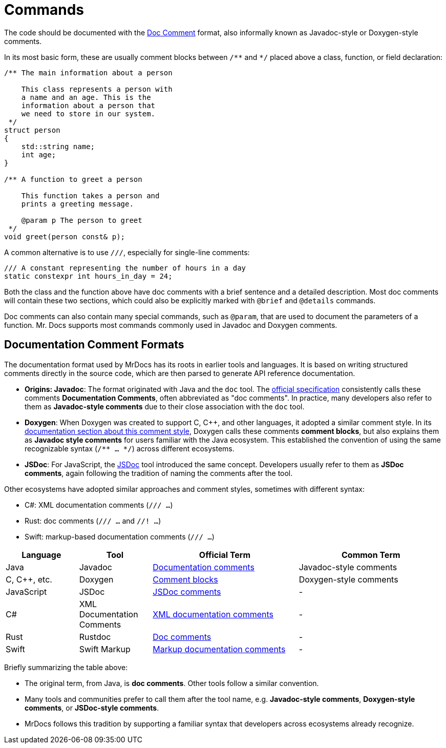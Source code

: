 = Commands

The code should be documented with the https://docs.oracle.com/en/java/javase/13/docs/specs/javadoc/doc-comment-spec.html[Doc Comment,window=_blank] format, also informally known as Javadoc-style or Doxygen-style comments.

In its most basic form, these are usually comment blocks between `pass:[/**]` and `pass:[*/]` placed above a class, function, or field declaration:

[source,c++]
----
/** The main information about a person

    This class represents a person with
    a name and an age. This is the
    information about a person that
    we need to store in our system.
 */
struct person
{
    std::string name;
    int age;
}

/** A function to greet a person

    This function takes a person and
    prints a greeting message.

    @param p The person to greet
 */
void greet(person const& p);
----

A common alternative is to use `pass:[///]`, especially for single-line comments:

[source,c++]
----
/// A constant representing the number of hours in a day
static constexpr int hours_in_day = 24;
----

Both the class and the function above have doc comments with a brief sentence and a detailed description.
Most doc comments will contain these two sections, which could also be explicitly marked with `@brief` and `@details` commands.

Doc comments can also contain many special commands, such as `@param`, that are used to document the parameters of a function.
Mr. Docs supports most commands commonly used in Javadoc and Doxygen comments.

== Documentation Comment Formats

The documentation format used by MrDocs has its roots in earlier tools and languages. It is based on writing structured comments directly in the source code, which are then parsed to generate API reference documentation.

* **Origins: Javadoc**: The format originated with Java and the `doc` tool.
The https://docs.oracle.com/en/java/javase/17/docs/specs/doc/doc-comment-spec.html[official specification] consistently calls these comments *Documentation Comments*, often abbreviated as "doc comments". In practice, many developers also refer to them as *Javadoc-style comments* due to their close association with the `doc` tool.
* **Doxygen**: When Doxygen was created to support C, C++, and other languages, it adopted a similar comment style. In its https://www.doxygen.nl/manual/docblocks.html[documentation section about this comment style], Doxygen calls these comments *comment blocks*, but also explains them as *Javadoc style comments* for users familiar with the Java ecosystem. This established the convention of using the same recognizable syntax (`/** ... */`) across different ecosystems.
* **JSDoc**: For JavaScript, the https://jsdoc.app/[JSDoc] tool introduced the same concept. Developers usually refer to them as *JSDoc comments*, again following the tradition of naming the comments after the tool.

Other ecosystems have adopted similar approaches and comment styles, sometimes with different syntax:

- C#: XML documentation comments (`/// ...`)
- Rust: doc comments (`/// ...` and `//! ...`)
- Swift: markup-based documentation comments (`/// ...`)

[cols="1,1,2,2",options="header"]
|===
| Language | Tool | Official Term | Common Term

| Java
| Javadoc
| https://docs.oracle.com/en/java/javase/17/docs/specs/doc/doc-comment-spec.html[Documentation comments]
| Javadoc-style comments

| C, C++, etc.
| Doxygen
| https://www.doxygen.nl/manual/docblocks.html[Comment blocks]
| Doxygen-style comments

| JavaScript
| JSDoc
| https://jsdoc.app/[JSDoc comments]
| -

| C#
| XML Documentation Comments
| https://learn.microsoft.com/en-us/dotnet/csharp/language-reference/xmldoc/[XML documentation comments]
| -

| Rust
| Rustdoc
| https://doc.rust-lang.org/rustdoc/the-doc-attribute.html[Doc comments]
| -

| Swift
| Swift Markup
| https://developer.apple.com/library/archive/documentation/Xcode/Reference/xcode_markup_formatting_ref/[Markup documentation comments]
| -
|===

Briefly summarizing the table above:

- The original term, from Java, is *doc comments*. Other tools follow a similar convention.
- Many tools and communities prefer to call them after the tool name, e.g. *Javadoc-style comments*, *Doxygen-style comments*, or *JSDoc-style comments*.
- MrDocs follows this tradition by supporting a familiar syntax that developers across ecosystems already recognize.



// == Style
//
// The following commands can be used to format the text in the doc comments:
//
// |===
// | Command | Description
// | `@a`    | Formats the text in italics
// | `@e`    | Formats the text in italics
// | `@em`    | Formats the text in italics
// | `@b`    | Formats the text in bold
// | `@strong`    | Formats the text in bold
// |
// |===

// == Documentation at other places
// @class, @struct, @union, @enum, @fn, @var, @def, @typedef, @file, @namespace...

// == Lists
// - <ul><li><ol> / @arg / @li / # / 1.2.3... / [ ] / [x]

// == Grouping
// === Topics
// @defgroup / @addtogroup / @ingroup / @weakgroup
// === Member groups
// @name
// === Subpaging
// @page / @mainpage

// == Formulas
// @f

// == Tables
// <table><tr><th><td> / Markdown format

// == Graphs
// @callgraph, @hidecallgraph, @callergraph, @hidecallergraph

// == Link generation
// === Webpages
// <a href=""></a>
// === Symbols
// @ref / any string with at least one non-lower case character
// === Files
// @ref / any string containing '.'
// === Functions
// <functionName>"("<argument-list>")"
// <functionName>"()"
// "::"<functionName>
// (<className>"::")n<functionName>"("<argument-list>")"
// (<className>"::")n<functionName>"("<argument-list>")"<modifiers>
// (<className>"::")n<functionName>"()"
// (<className>"::")n<functionName>
// === Links to external documentation
// Tagfiles + @ref
